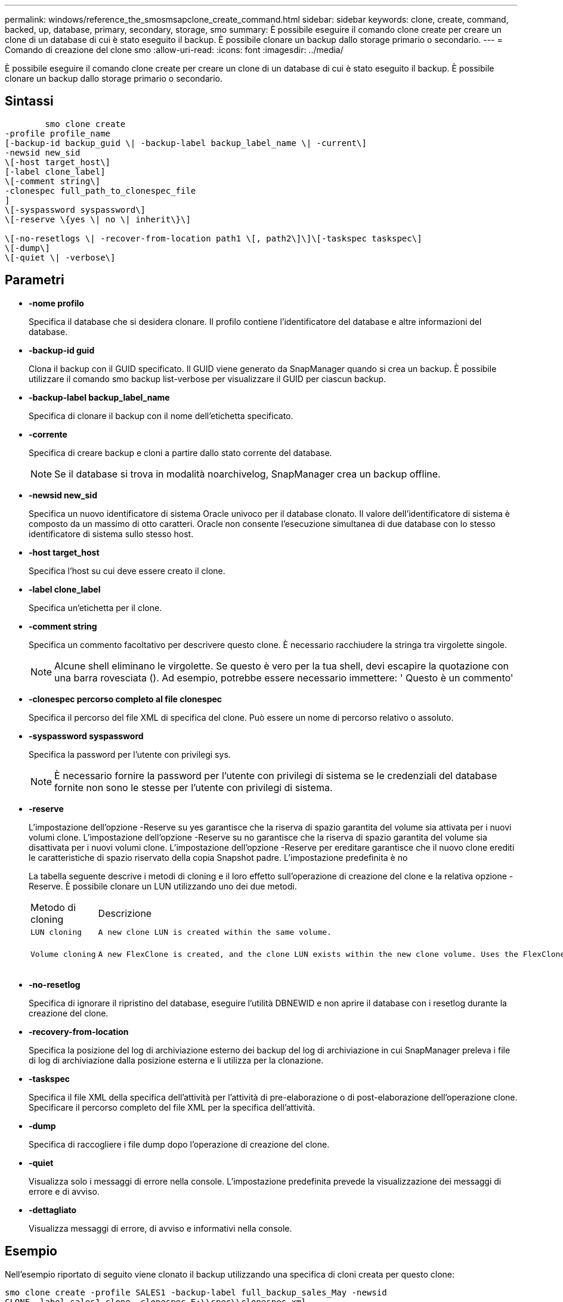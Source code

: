 ---
permalink: windows/reference_the_smosmsapclone_create_command.html 
sidebar: sidebar 
keywords: clone, create, command, backed, up, database, primary, secondary, storage, smo 
summary: È possibile eseguire il comando clone create per creare un clone di un database di cui è stato eseguito il backup. È possibile clonare un backup dallo storage primario o secondario. 
---
= Comando di creazione del clone smo
:allow-uri-read: 
:icons: font
:imagesdir: ../media/


[role="lead"]
È possibile eseguire il comando clone create per creare un clone di un database di cui è stato eseguito il backup. È possibile clonare un backup dallo storage primario o secondario.



== Sintassi

[listing]
----

        smo clone create
-profile profile_name
[-backup-id backup_guid \| -backup-label backup_label_name \| -current\]
-newsid new_sid
\[-host target_host\]
[-label clone_label]
\[-comment string\]
-clonespec full_path_to_clonespec_file
]
\[-syspassword syspassword\]
\[-reserve \{yes \| no \| inherit\}\]

\[-no-resetlogs \| -recover-from-location path1 \[, path2\]\]\[-taskspec taskspec\]
\[-dump\]
\[-quiet \| -verbose\]
----


== Parametri

* *-nome profilo*
+
Specifica il database che si desidera clonare. Il profilo contiene l'identificatore del database e altre informazioni del database.

* *-backup-id guid*
+
Clona il backup con il GUID specificato. Il GUID viene generato da SnapManager quando si crea un backup. È possibile utilizzare il comando smo backup list-verbose per visualizzare il GUID per ciascun backup.

* *-backup-label backup_label_name*
+
Specifica di clonare il backup con il nome dell'etichetta specificato.

* *-corrente*
+
Specifica di creare backup e cloni a partire dallo stato corrente del database.

+

NOTE: Se il database si trova in modalità noarchivelog, SnapManager crea un backup offline.

* *-newsid new_sid*
+
Specifica un nuovo identificatore di sistema Oracle univoco per il database clonato. Il valore dell'identificatore di sistema è composto da un massimo di otto caratteri. Oracle non consente l'esecuzione simultanea di due database con lo stesso identificatore di sistema sullo stesso host.

* *-host target_host*
+
Specifica l'host su cui deve essere creato il clone.

* *-label clone_label*
+
Specifica un'etichetta per il clone.

* *-comment string*
+
Specifica un commento facoltativo per descrivere questo clone. È necessario racchiudere la stringa tra virgolette singole.

+

NOTE: Alcune shell eliminano le virgolette. Se questo è vero per la tua shell, devi escapire la quotazione con una barra rovesciata (). Ad esempio, potrebbe essere necessario immettere: ' Questo è un commento'

* *-clonespec percorso completo al file clonespec*
+
Specifica il percorso del file XML di specifica del clone. Può essere un nome di percorso relativo o assoluto.

* *-syspassword syspassword*
+
Specifica la password per l'utente con privilegi sys.

+

NOTE: È necessario fornire la password per l'utente con privilegi di sistema se le credenziali del database fornite non sono le stesse per l'utente con privilegi di sistema.

* *-reserve*
+
L'impostazione dell'opzione -Reserve su yes garantisce che la riserva di spazio garantita del volume sia attivata per i nuovi volumi clone. L'impostazione dell'opzione -Reserve su no garantisce che la riserva di spazio garantita del volume sia disattivata per i nuovi volumi clone. L'impostazione dell'opzione -Reserve per ereditare garantisce che il nuovo clone erediti le caratteristiche di spazio riservato della copia Snapshot padre. L'impostazione predefinita è no

+
La tabella seguente descrive i metodi di cloning e il loro effetto sull'operazione di creazione del clone e la relativa opzione -Reserve. È possibile clonare un LUN utilizzando uno dei due metodi.

+
|===


| Metodo di cloning | Descrizione | Risultato 


 a| 
 LUN cloning a| 
 A new clone LUN is created within the same volume. a| 
 When the -reserve option for a LUN is set to yes, space is reserved for the full LUN size within the volume.


 a| 
 Volume cloning a| 
 A new FlexClone is created, and the clone LUN exists within the new clone volume. Uses the FlexClone technology. a| 
 When the -reserve option for a volume is set to yes, space is reserved for the full volume size within the aggregate.
+

|===
* *-no-resetlog*
+
Specifica di ignorare il ripristino del database, eseguire l'utilità DBNEWID e non aprire il database con i resetlog durante la creazione del clone.

* *-recovery-from-location*
+
Specifica la posizione del log di archiviazione esterno dei backup del log di archiviazione in cui SnapManager preleva i file di log di archiviazione dalla posizione esterna e li utilizza per la clonazione.

* *-taskspec*
+
Specifica il file XML della specifica dell'attività per l'attività di pre-elaborazione o di post-elaborazione dell'operazione clone. Specificare il percorso completo del file XML per la specifica dell'attività.

* *-dump*
+
Specifica di raccogliere i file dump dopo l'operazione di creazione del clone.

* *-quiet*
+
Visualizza solo i messaggi di errore nella console. L'impostazione predefinita prevede la visualizzazione dei messaggi di errore e di avviso.

* *-dettagliato*
+
Visualizza messaggi di errore, di avviso e informativi nella console.





== Esempio

Nell'esempio riportato di seguito viene clonato il backup utilizzando una specifica di cloni creata per questo clone:

[listing]
----
smo clone create -profile SALES1 -backup-label full_backup_sales_May -newsid
CLONE -label sales1_clone -clonespec E:\\spec\\clonespec.xml
----
[listing]
----
Operation Id [8abc01ec0e794e3f010e794e6e9b0001] succeeded.
----
*Informazioni correlate*

xref:task_creating_clone_specifications.adoc[Creazione di specifiche di cloni]

xref:task_cloning_databases_from_backups.adoc[Clonare i database dai backup]

